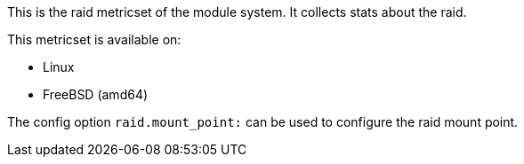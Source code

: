 This is the raid metricset of the module system. It collects stats about the raid.

This metricset is available on:

- Linux
- FreeBSD (amd64)

The config option `raid.mount_point:` can be used to configure the raid mount point.
